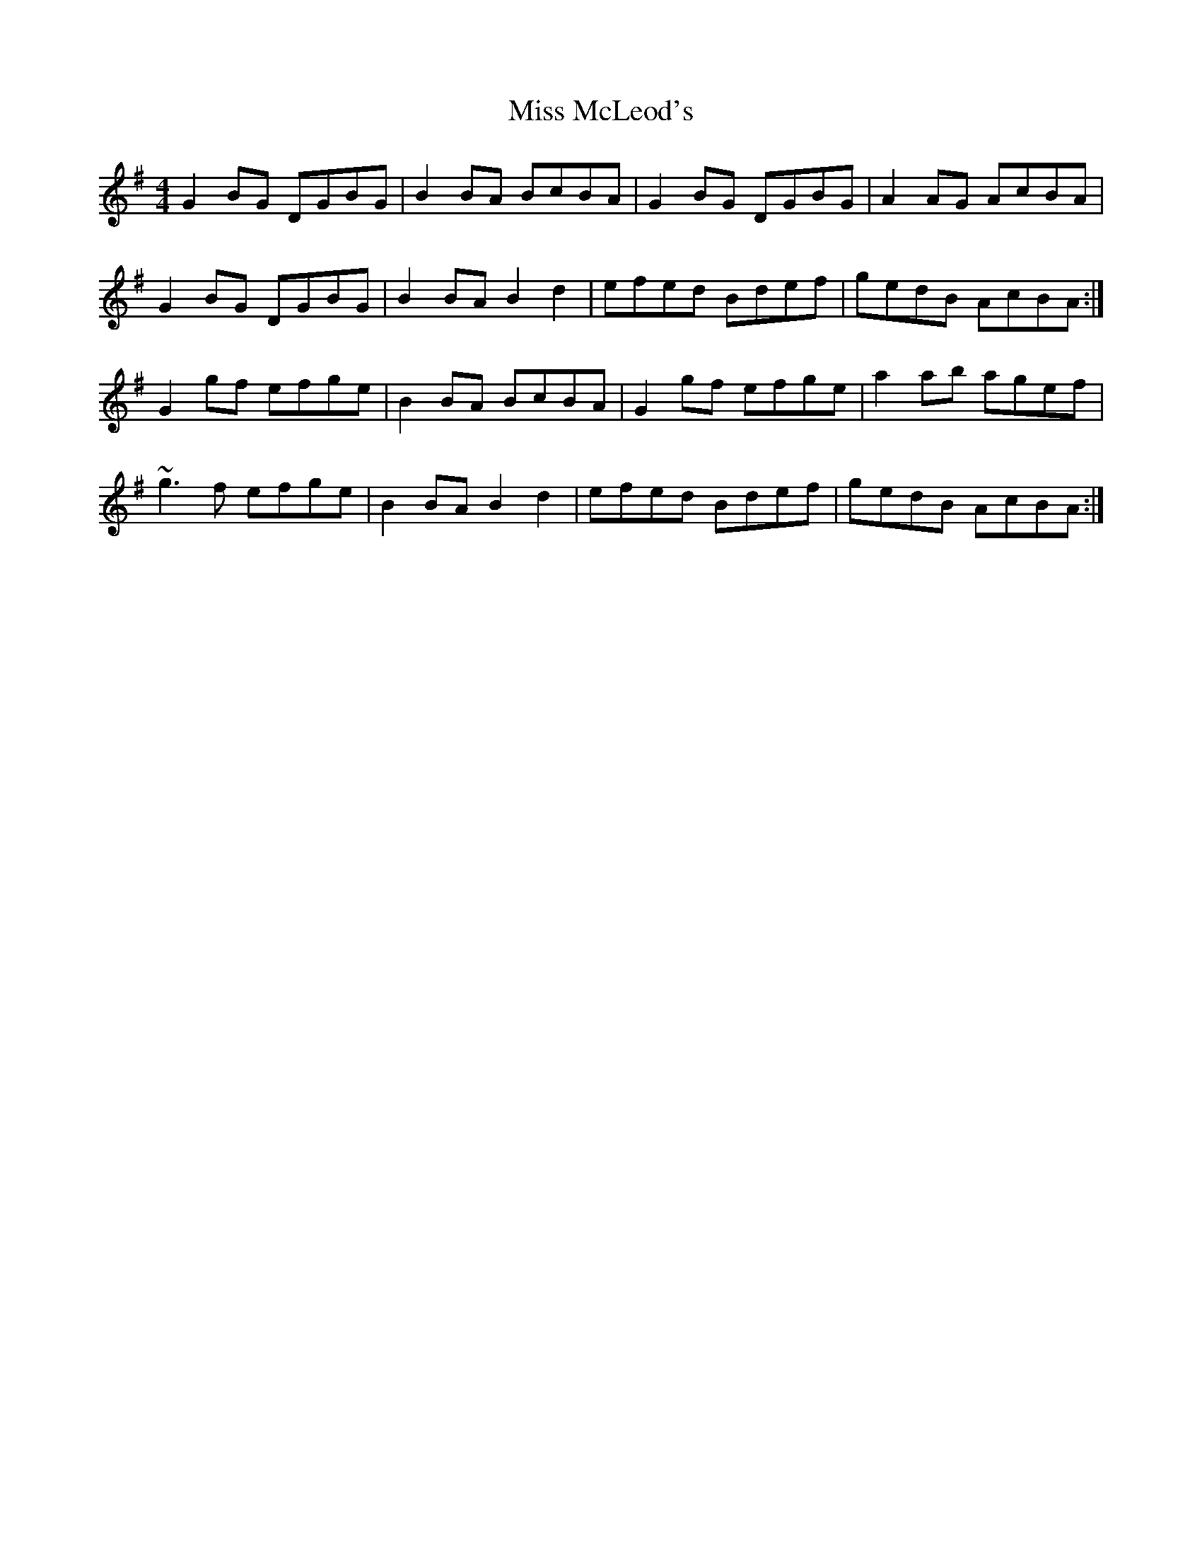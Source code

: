 X: 27148
T: Miss McLeod's
R: reel
M: 4/4
K: Gmajor
G2BG DGBG|B2BA BcBA|G2BG DGBG|A2AG AcBA|
G2BG DGBG|B2BA B2d2|efed Bdef|gedB AcBA:|
G2gf efge|B2BA BcBA|G2gf efge|a2ab agef|
~g3f efge|B2BA B2d2|efed Bdef|gedB AcBA:|

